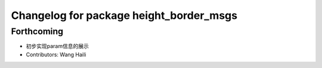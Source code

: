 ^^^^^^^^^^^^^^^^^^^^^^^^^^^^^^^^^^^^^^^^
Changelog for package height_border_msgs
^^^^^^^^^^^^^^^^^^^^^^^^^^^^^^^^^^^^^^^^

Forthcoming
-----------
* 初步实现param信息的展示
* Contributors: Wang Haili
